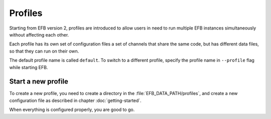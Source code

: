 Profiles
========

Starting from EFB version 2, profiles are introduced
to allow users in need to run multiple EFB instances
simultaneously without affecting each other.

Each profile has its own set of configuration files
a set of channels that share the same code, but
has different data files, so that they can run on
their own.

The default profile name is called ``default``.
To switch to a different profile, specify the
profile name in ``--profile`` flag while starting
EFB.

Start a new profile
-------------------

To create a new profile, you need to create a
directory in the :file:`EFB_DATA_PATH/profiles`, and
create a new configuration file as described in
chapter :doc:`getting-started`.

When everything is configured properly, you are good
to go.